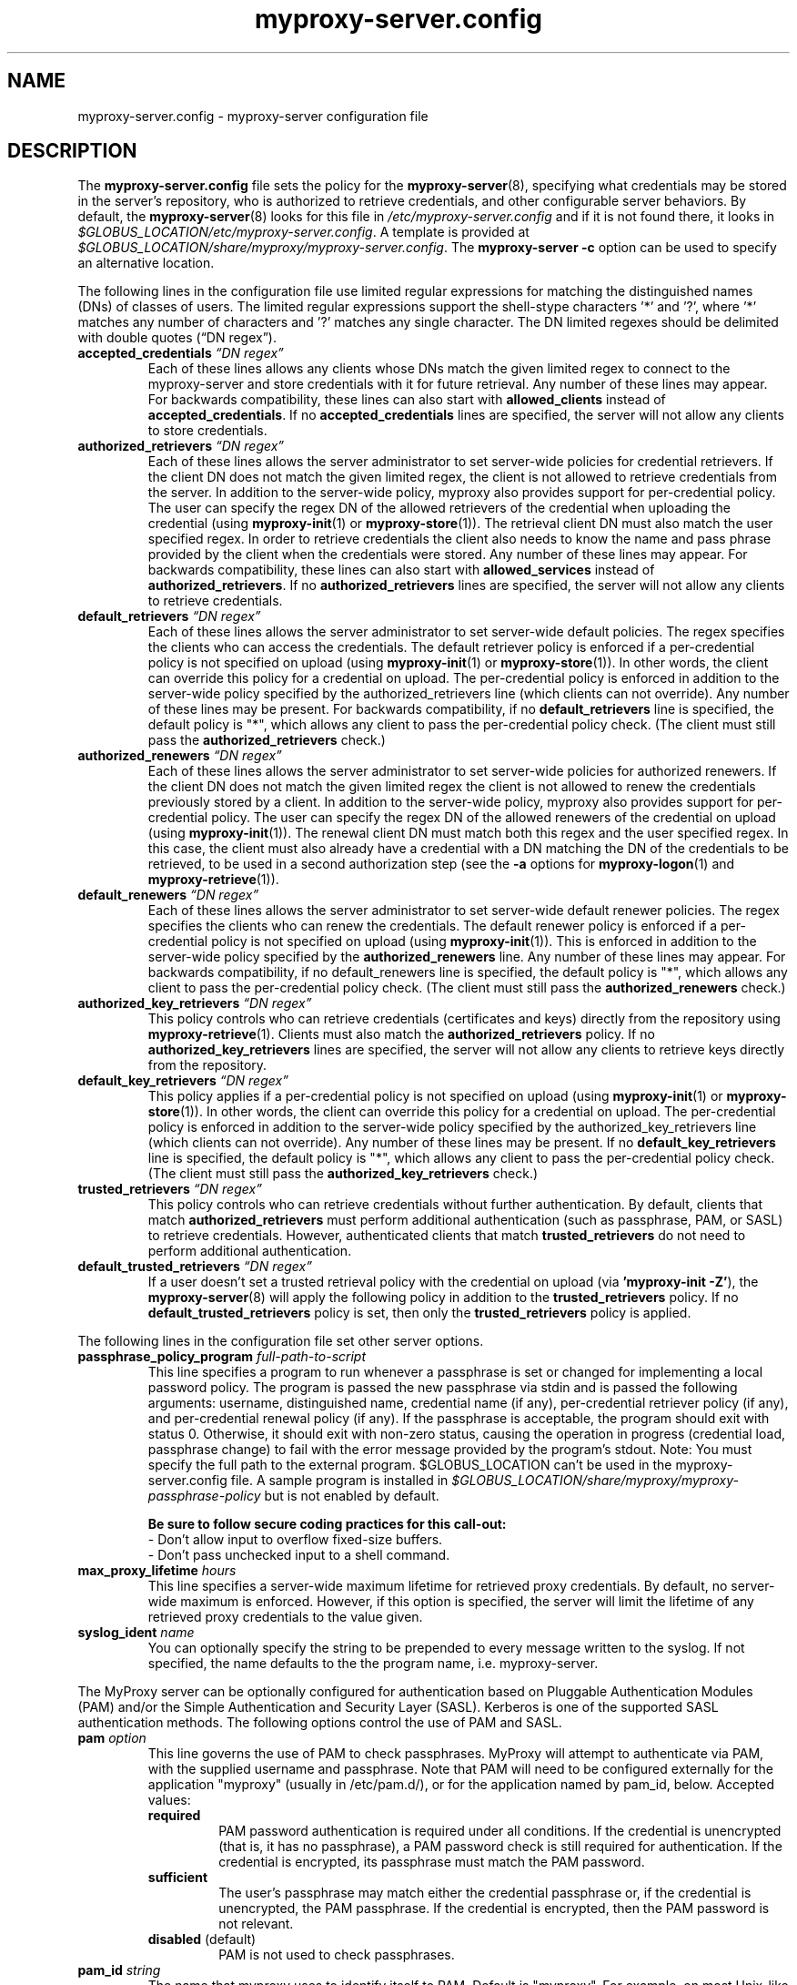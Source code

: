 .TH myproxy-server.config 5 "2006-12-12" "NCSA" "MyProxy"
.SH NAME
myproxy-server.config \- myproxy-server configuration file
.SH DESCRIPTION
The
.B myproxy-server.config
file sets the policy for the 
.BR myproxy-server (8),
specifying what credentials may be stored in the server's
repository, who is authorized to retrieve credentials,
and other configurable server behaviors.
By default, the
.BR myproxy-server (8)
looks for this file in
.I /etc/myproxy-server.config
and if it is not found there, it looks in
.IR $GLOBUS_LOCATION/etc/myproxy-server.config .
A template is provided at
.IR $GLOBUS_LOCATION/share/myproxy/myproxy-server.config .
The
.B myproxy-server -c
option can be used to specify an alternative location.
.PP
The following lines in the configuration file use limited regular expressions
for matching the distinguished names (DNs) of classes of users.
The limited regular expressions support the shell-stype characters '*'
and '?', where '*' matches any number of characters and '?' matches
any single character.
The DN limited regexes should be delimited with double quotes 
(\*(lqDN regex\*(rq).
.TP
.BI accepted_credentials " \*(lqDN regex\*(rq"
Each of these lines allows any clients whose DNs match the
given limited regex to connect to the myproxy-server and store
credentials with it for future retrieval.  Any number of these
lines may appear.  For backwards compatibility, these lines
can also start with 
.B allowed_clients 
instead of
.BR accepted_credentials .
If no 
.B accepted_credentials
lines are specified, the server will not allow any clients to store
credentials.
.TP
.BI authorized_retrievers " \*(lqDN regex\*(rq"
Each of these lines allows the server administrator to set
server-wide policies for credential retrievers. If the client
DN does not match the given limited regex, the client is not
allowed to retrieve credentials from the server.  
In addition to the server-wide policy, myproxy also
provides support for per-credential policy. The user can
specify the regex DN of the allowed retrievers of the
credential when uploading the credential (using
.BR myproxy-init (1)
or
.BR myproxy-store (1)).
The retrieval client
DN must also match the user specified regex. In order to
retrieve credentials the client also needs to know the name
and pass phrase provided by the client when the credentials
were stored. Any number of these lines may appear.  For
backwards compatibility, these lines can also start with
.B allowed_services 
instead of 
.BR authorized_retrievers .
If no 
.B authorized_retrievers
lines are specified, the server will not allow any clients to retrieve
credentials.
.TP
.BI default_retrievers " \*(lqDN regex\*(rq"
Each of these lines allows the server administrator to set
server-wide default policies. The regex specifies the clients
who can access the credentials. The default retriever policy
is enforced if a per-credential policy is not specified on
upload (using
.BR myproxy-init (1)
or
.BR myproxy-store (1)).
In other words, the client can override this policy
for a credential on upload.  The per-credential policy is
enforced in addition to the server-wide policy specified by
the authorized_retrievers line (which clients can not
override).  Any number of these lines may be present.  For
backwards compatibility, if no 
.B default_retrievers 
line is
specified, the default policy is "*", which allows any client
to pass the per-credential policy check.  (The client must
still pass the 
.B authorized_retrievers 
check.)
.TP
.BI authorized_renewers " \*(lqDN regex\*(rq"
Each of these lines allows the server administrator to set
server-wide policies for authorized renewers. If the client DN
does not match the given limited regex the client is not
allowed to renew the credentials previously stored by a
client.  In addition to the server-wide policy, myproxy also
provides support for per-credential policy. The user can
specify the regex DN of the allowed renewers of the credential
on upload (using
.BR myproxy-init (1)).
The renewal client DN must match both this regex
and the user specified regex. In this case, the client must
also already have a credential with a DN matching the DN of
the credentials to be retrieved, to be used in a second
authorization step (see the
.B -a
options for
.BR myproxy-logon (1)
and
.BR myproxy-retrieve (1)).
.TP
.BI default_renewers " \*(lqDN regex\*(rq"
Each of these lines allows the server administrator to set
server-wide default renewer policies. The regex specifies the
clients who can renew the credentials. The default renewer
policy is enforced if a per-credential policy is not specified
on upload (using
.BR myproxy-init (1)).
This is enforced in addition to the server-wide
policy specified by the 
.B authorized_renewers 
line. Any number
of these lines may appear.  For backwards compatibility, if no
default_renewers line is specified, the default policy is "*",
which allows any client to pass the per-credential policy
check.  (The client must still pass the 
.B authorized_renewers
check.)
.TP
.BI authorized_key_retrievers " \*(lqDN regex\*(rq"
This policy controls who can retrieve credentials (certificates and
keys) directly from the repository using
.BR myproxy-retrieve (1).
Clients must also match the
.B authorized_retrievers
policy.
If no 
.B authorized_key_retrievers
lines are specified, the server will not allow any clients to retrieve
keys directly from the repository.
.TP
.BI default_key_retrievers " \*(lqDN regex\*(rq"
This policy applies if a per-credential policy is not specified on
upload (using
.BR myproxy-init (1)
or
.BR myproxy-store (1)).
In other words, the client can override this policy
for a credential on upload.  The per-credential policy is
enforced in addition to the server-wide policy specified by
the authorized_key_retrievers line (which clients can not
override).  Any number of these lines may be present.  
If no 
.B default_key_retrievers 
line is
specified, the default policy is "*", which allows any client
to pass the per-credential policy check.  (The client must
still pass the 
.B authorized_key_retrievers 
check.)
.TP
.BI trusted_retrievers " \*(lqDN regex\*(rq"
This policy controls who can retrieve credentials without further
authentication.
By default, clients that match 
.B authorized_retrievers 
must perform additional authentication (such as passphrase, PAM, or
SASL) to retrieve credentials.  However, authenticated clients that
match 
.B trusted_retrievers 
do not need to perform additional authentication.
.TP
.BI default_trusted_retrievers " \*(lqDN regex\*(rq"
If a user doesn't set a trusted retrieval policy with the credential
on upload (via 
.B 'myproxy-init 
.BR -Z' ), 
the 
.BR myproxy-server (8)
will apply the following policy in addition to the 
.B trusted_retrievers 
policy.  If no 
.B default_trusted_retrievers 
policy is set, then only the 
.B trusted_retrievers 
policy is applied.
.PP
The following lines in the configuration file set other server
options.
.TP
.BI passphrase_policy_program " full-path-to-script"
This line specifies a program to run whenever a passphrase is set or
changed for implementing a local password policy.
The program is passed the new passphrase via stdin and is passed the
following arguments: username, distinguished name, credential name (if
any), per-credential retriever policy (if any), and per-credential
renewal policy (if any).
If the passphrase is acceptable, the program should exit with status 0.
Otherwise, it should exit with non-zero status, causing the operation
in progress (credential load, passphrase change) to fail with the error
message provided by the program's stdout.
Note: You must specify the full path to the external program.
$GLOBUS_LOCATION can't be used in the myproxy-server.config file.
A sample program is installed in
.I $GLOBUS_LOCATION/share/myproxy/myproxy-passphrase-policy
but is not enabled by default.
.RS
.PP
.B Be sure to follow secure coding practices for this call-out:
.PD 0
.PP
- Don't allow input to overflow fixed-size buffers.
.PP
- Don't pass unchecked input to a shell command.
.PD
.RE
.TP
.BI max_proxy_lifetime " hours"
This line specifies a server-wide maximum lifetime for retrieved proxy
credentials.  By default, no server-wide maximum is enforced.
However, if this option is specified, the server will limit the
lifetime of any retrieved proxy credentials to the value given.
.TP
.BI syslog_ident " name"
You can optionally specify the string to be prepended to every message
written to the syslog.  If not specified, the name defaults to the the
program name, i.e. myproxy-server.
.PP
The MyProxy server can be optionally configured for authentication
based on Pluggable Authentication Modules (PAM) and/or
the Simple Authentication and Security Layer (SASL).
Kerberos is one of the supported SASL authentication methods.
The following options control the use of PAM and SASL.
.TP
.BI pam " option"
This line
governs the use of PAM to check passphrases.
MyProxy will attempt to
authenticate via PAM, with the supplied username and passphrase.
Note that PAM will need to be configured externally for the
application "myproxy" (usually in /etc/pam.d/), or for the
application named by pam_id, below.
Accepted values:
.RS
.TP
.B required
PAM password authentication is required under all conditions.  If the
credential is unencrypted (that is, it has no passphrase), a PAM
password check is still required for authentication.  If the
credential is encrypted, its passphrase must match the PAM password.
.TP
.B sufficient
The user's passphrase may match either the credential passphrase or,
if the credential is unencrypted, the PAM passphrase.  If the
credential is encrypted, then the PAM password is not relevant.
.TP
.BR disabled " (default)"
PAM is not used to check passphrases.
.RE
.TP
.BI pam_id " string"
The name that myproxy uses to identify itself to PAM.  Default is
"myproxy".
For example, on most Unix-like systems, if pam_id is set to "login",
MyProxy will authenticate against the system's own usernames and
passwords.
.TP
.BI sasl " option"
This line
governs the use of SASL authentication.
Accepted values:
.RS
.TP
.B required
SASL authentication is required for retrieving credentials.
.TP
.B sufficient
SASL authentication is sufficient for retrieving credentials, but
other authentication methods may be used instead.
.TP
.BR disabled " (default)"
SASL authentication isn't used.
.RE
.PP
The MyProxy server can also be configured to act as a Certificate
Authority (CA) to issue credentials to clients.  The following
parameters enable and configure the CA functionality.
.TP
.BI certificate_issuer_cert " full-path-to-certificate"
This line specifies the full path to the issuer certificate to
optionally configure the myproxy-server to act as an online
certificate authority. 
.TP
.BI certificate_issuer_key " full-path-to-key"
When specifying 
.B certificate_issuer_cert 
above, you must also give the path to a CA private key in PEM format
for signing certificates.
.TP
.BI certificate_issuer_key_passphrase " \*(lqpassphrase\*(rq"
If the 
.B certificate_issuer_key 
is encrypted, give the passphrase here.
.TP
.BI certificate_issuer_email_domain " \*(lqdomain\*(rq"
If set, specifies the domain part of the X509v3 Subject Alternative
Name email address included in issued certificates.
.TP
.BI certificate_issuer_program " full-path-to-script"
This line specifies the path to a program to issue certificates for
authenticated clients that don't have credentials stored.  
This optionally
configures the myproxy-server to act as an online certificate
authority, allowing programmatic control over the certificate
issuance process.  
You can either specify 
.B certificate_issuer_cert
or 
.BR certificate_issuer_program .  
.RS
.PD 0
.PP
.B Be sure to follow secure coding practices for this call-out:
.PP
- Don't allow input to overflow fixed-size buffers.
.PP
- Don't pass unchecked input to a shell command.
.PD
.RE
.TP
.BI certificate_serialfile " full-path-to-serial-file"
Specifies the path to a file to store the serial number counter for
issued certificates.  Defaults to /var/myproxy/serial.
.TP
.BI max_cert_lifetime " hours"
Specifies the maximum lifetime (in hours) for certificates issued by
the CA module.  Defaults to 12 hours.
.TP
.BI certificate_extfile " full-path-to-extension-file"
Optionally specifies the full path to a file containing an OpenSSL
formatted set of certificate extensions to include in all issued
certificates.  For example:
.RS
.PD 0
   keyUsage=digitalSignature,keyEncipherment,dataEncipherment
.PP
   subjectKeyIdentifier=hash
.PP
   authorityKeyIdentifier=keyid,issuer:always
.PP
   crlDistributionPoints=URI:http://ca.ncsa.uiuc.edu/4a6cd8b1.r0
.PP
   basicConstraints=CA:FALSE
.PD
.RE
.RS
If not set, the MyProxy CA will include a basic set of extensions in
issued certificates.
.RE
.TP
.BI certificate_extapp " full-path-to-extension-callout-program"
This is the call-out version of certificate_extfile.  It optionally
specifies the full path to a call-out program for specifying
certificate extensions.  It will be passed the authenticated
username as the single command argument.  On success, it should
write the OpenSSL formatted set of certificate extensions #to stdout
and exit with zero status.  On error, it should write to stderr and
exit with nonzero status.
.RS
.PP
.B Be sure to follow secure coding practices for this call-out:
.PD 0
.PP
- Don't allow input to overflow fixed-size buffers.
.PP
- Don't pass unchecked input to a shell command.
.PD
.RE
.TP
.BI certificate_mapfile " full-path-to-mapfile"
When specifying certificate_issuer_cert above, you can map account names
to certificate subject distinguished names for the issued
certificates using this mapfile, which has the same format as used
by other Globus Toolkit services.
By default, /etc/grid-security/grid-mapfile is used.
.TP
.BI certificate_mapapp " full-path-to-mapapp"
When specifying certificate_issuer_cert above, you can map account names
to certificate subject distinguished names for the issued
certificates using this call-out.  It will be passed the
authenticated username as the single command argument.  On success,
it should write the distinguished name 
in OpenSSL one line format
(for example,
"/C=US/O=National Computational Science Alliance/CN=Jim Basney")
to stdout and exit with zero
status.  On error, it should write to stderr and exit with nonzero
status.  If it is not defined, then mapfile lookup will be executed
instead (see certificate_mapfile above).
An example is installed in
.IR $GLOBUS_LOCATION/share/myproxy/myproxy-certificate-mapapp .
.RS
.PD 0
.PP
.B Be sure to follow secure coding practices for this call-out:
.PP
- Don't allow input to overflow fixed-size buffers.
.PP
- Don't pass unchecked input to a shell command.
.PD
.RE
.PP
If OpenLDAP support is built-in to the
.BR myproxy-server (8),
the following parameters can be used to configure the CA module to map
account names to certificate subject distinguished names via LDAP.
.TP
.BI ca_ldap_server " \*(lqldap://localhost:389/\*(rq"
This parameter specifies the URI to the LDAP server to use for
username to DN resolution in the CA module.  Both ldap:// and ldaps://
protocols are supported.  A port number may optionally be specified as
well.  Defining this directive is the "trigger" that causes the name
resolution module to use LDAP querying.  If it is not defined, then
mapfile lookup will be executed instead (see 
.B certificate_mapfile
above).
.TP
.BI ca_ldap_uid_attribute " \*(lquid\*(rq"
The name of the record attribute that maps to the MyProxy username.
Required for LDAP username to DN resolution.
.TP
.BI ca_ldap_searchbase " \*(lqou=people,dc=bullwinkle,dc=lbl,dc=gov\*(rq"
The DN of the region of the ldap database to be searched.
Required for LDAP username to DN resolution.
.TP
.BI ca_ldap_dn_attribute " \*(lqsubjectDN\*(rq"
If this directive is set, the LDAP resolver will pull the DN from
the specified attribute in the returned record.  If it is not set,
the default is to use the DN of the record itself.
.TP
.BI ca_ldap_connect_dn " \*(lqcn=MyProxy,ou=ldapusers,dc=lbl,dc=gov\*(rq"
DN for LDAP basic authentication (optional).
.TP
.BI ca_ldap_connect_passphrase " \*(lqpassphrase\*(rq"
Passphrase for LDAP basic authentication (optional).
.PP
The following parameters control server replication with the
.BR myproxy-replicate (1)
utility.
.TP
.BI slave_servers " server:port;"
This value is for use with the 
.BR myproxy-replicate (1)
utility.  This tag provides a list of servers that will be used as secondary
repositories for the MyProxy database.  Each server should be seperated by
a ";".  Also, a port may be provided if the slave server is using a port
other then the default.  The server name maybe a recognized DNS or an IP
address.
.PP
The following parameters control Pubcookie (http://www.pubcookie.org)
authentication.
.TP
.BI pubcookie_granting_cert " full-path-to-pem-file"
Sets the full path to the PEM-encoded Pubcookie granting
certificate for verifying signatures on Pubcookie granting cookies.
Setting this parameter enables Pubcookie support.
.TP
.BI pubcookie_app_server_key " full-path-to-key-file"
Sets the full path to the 2048 byte application server key (see
Pubcookie's Apache directive PubcookieCryptKeyfile).  This parameter
is optional; if omitted, cookie decryption will be disabled, and
MyProxy will only accept plaintext cookies, although it will still
verify their signatures with
.B pubcookie_granting_cert
(see above).
.PP
The following parameters are used primarily when utilizing MyProxy as a
delegation service for web portals.
.TP
.BI accepted_credentials_mapfile " full-path-to-mapfile"
This parameter points to a grid-mapfile, which is possibly different from
other mapfiles above. When specified, this mapfile is utilized during
puts/stores (e.g. with 
.BR myproxy-init (1)
and
.BR myproxy-store (1)).
A credential is authorized to be put/stored only under the username
specified in the mapfile.  This prevents storing a user's credential under a
different username.  Note that the credential checked for the presence of a
SubjectDN/Username entry in the mapfile is the credential utilized to secure
the connection between client and server, NOT the actual credential being
stored.  As the credential which secures the TLS connection is typically the
same as the credential being stored, this should not be a major issue.
.TP
.BI accepted_credentials_mapapp " full-path-to-mapapp"
As an alternative to the accepted_credentials_mapfile option above, you can
specify a call-out which is passed two parameters: a certificate subject
distinguished name and a username (in that order).  In essence, the call-out
performs a lookup in a 'virtual' accepted_credentials_mapfile.  If the
SubjectDN/Username line would appear in such a mapfile, then the call-out
should exit with zero status indicating that a credential with the given
SubjectDN is allowed to be stored under the given Username.  Otherwise, the
call-out should exit with nonzero status indicating error.
An example is installed in
.IR $GLOBUS_LOCATION/share/myproxy/myproxy-accepted-credentials-mapapp .
.RS
.PD 0
.PP
.B Be sure to follow secure coding practices for this call-out:
.PP
- Don't allow input to overflow fixed-size buffers.
.PP
- Don't pass unchecked input to a shell command.
.PD
.RE
.TP
.BI check_multiple_credentials " boolean"
Typically when a credential is accessed by a client, the server checks only
one credential for possible access authorization, even if there are multiple
credentials stored under the given username.  If this option is set to
"true" AND the client does not specify a credential name for a MyProxy
operation, then the server will check multiple credentials with the given
username.  If a credential is found to be authorized for client access, then
that one will be used during processing.  The default value for this option
is "false".
.PP
The following parameters enable OCSP status checking of stored
credentials in the 
.BR myproxy-server (8)
repository, to avoid use of expired credentials.
.TP
.BI ocsp_policy " policy"
Controls the policy for checking certificate validity via OCSP
before credentials may be delegated.  
Currently, only the status of the end entity certificate is checked
via OCSP (and not any proxy certificates or CA certificates).
OCSP will not be used unless ocsp_responder_url and/or ocsp_policy
are set.
Supported policies are:
  "aia" - use OCSP responder in certificate AIA extension, if
          present; otherwise use ocsp_responder_url, if set
.TP
.BI ocsp_responder_url " URL"
Specifies the URL of an OCSP responder to use to check the validity
of credentials stored in the myproxy-server repository before
they may be delegated, so that revoked credentials can not be
retrieved and used where their revocation status may not be checked.
Currently, only the status of the end entity certificate is checked
via OCSP (and not any proxy certificates or CA certificates).
In any case, CRL checks are always performed.
Both http and https urls are supported.
OCSP will not be used unless ocsp_responder_url and/or ocsp_policy
are set.
.TP
.BI ocsp_responder_cert " path"
Specifies the path to the certificate of a trusted OCSP responder.
This is needed if the OCSP responder must be explicity trusted in
cases where standard path validation fails for the OCSP responder's
certificate.
.SH EXAMPLES
The following policy enables all credential repository features.
.PP
.PD 0
accepted_credentials       "*"
.PP
authorized_retrievers      "*"
.PP
default_retrievers         "*"
.PP
authorized_renewers        "*"
.PP
default_renewers           "none"
.PP
authorized_key_retrievers  "*"
.PP
default_key_retrievers     "none"
.PD
.PP
The following enables CA functionality using an existing Globus Simple
CA configuration.
.PP
.PD 0
pam  "sufficient"
.PP
sasl "sufficient"
.PP
certificate_issuer_cert /home/globus/.globus/simpleCA/cacert.pem
.PP
certificate_issuer_key /home/globus/.globus/simpleCA/private/cakey.pem
.PP
certificate_issuer_key_passphrase "myproxy"
.PP
certificate_serialfile /home/globus/.globus/simpleCA/serial
.PP
certificate_mapfile /etc/grid-security/grid-mapfile
.PD
.SH FILES
.TP
.I /etc/myproxy-server.config
Default location for the server configuration file.
.TP
.I $GLOBUS_LOCATION/etc/myproxy-server.config
Alternate location for the server configuration file.
A different location can be specified by using the
.BR myproxy-server (8)
.B -c
option.
.TP
.I $GLOBUS_LOCATION/share/myproxy/myproxy-passphrase-policy
A sample program for evaluating passphrase quality for use with the
.I passphrase_policy_program 
option.
.TP
.I $GLOBUS_LOCATION/share/myproxy/myproxy-certificate-mapapp
A sample 
.I certificate_mapapp
program for mapping account names to certificate subject distinguished
names.
.TP
.I $GLOBUS_LOCATION/share/myproxy/myproxy-accepted-credentials-mapapp
A sample
.I accepted_credentials_mapapp
program for authorizing 
puts/stores (e.g. with 
.BR myproxy-init (1)
and
.BR myproxy-store (1)).
.SH ENVIRONMENT
.TP
.B GLOBUS_LOCATION
Specifies the root of the MyProxy installation, used to find the
default location of the 
.I myproxy-server.config
file.
.SH AUTHORS
Bill Baker,
Jim Basney,
Shiva Shankar Chetan,
Patrick Duda,
Terry Fleury,
Jarek Gawor,
Monte Goode,
Daniel Kouril,
Zhenmin Li,
Jason Novotny,
Miroslav Ruda,
Benjamin Temko,
and Von Welch
.SH "SEE ALSO"
.BR myproxy-change-pass-phrase (1),
.BR myproxy-destroy (1),
.BR myproxy-info (1),
.BR myproxy-init (1),
.BR myproxy-logon (1),
.BR myproxy-retrieve (1),
.BR myproxy-store (1),
.BR myproxy-admin-adduser (8),
.BR myproxy-admin-change-pass (8),
.BR myproxy-admin-load-credential (8),
.BR myproxy-admin-query (8),
.BR myproxy-server (8)
